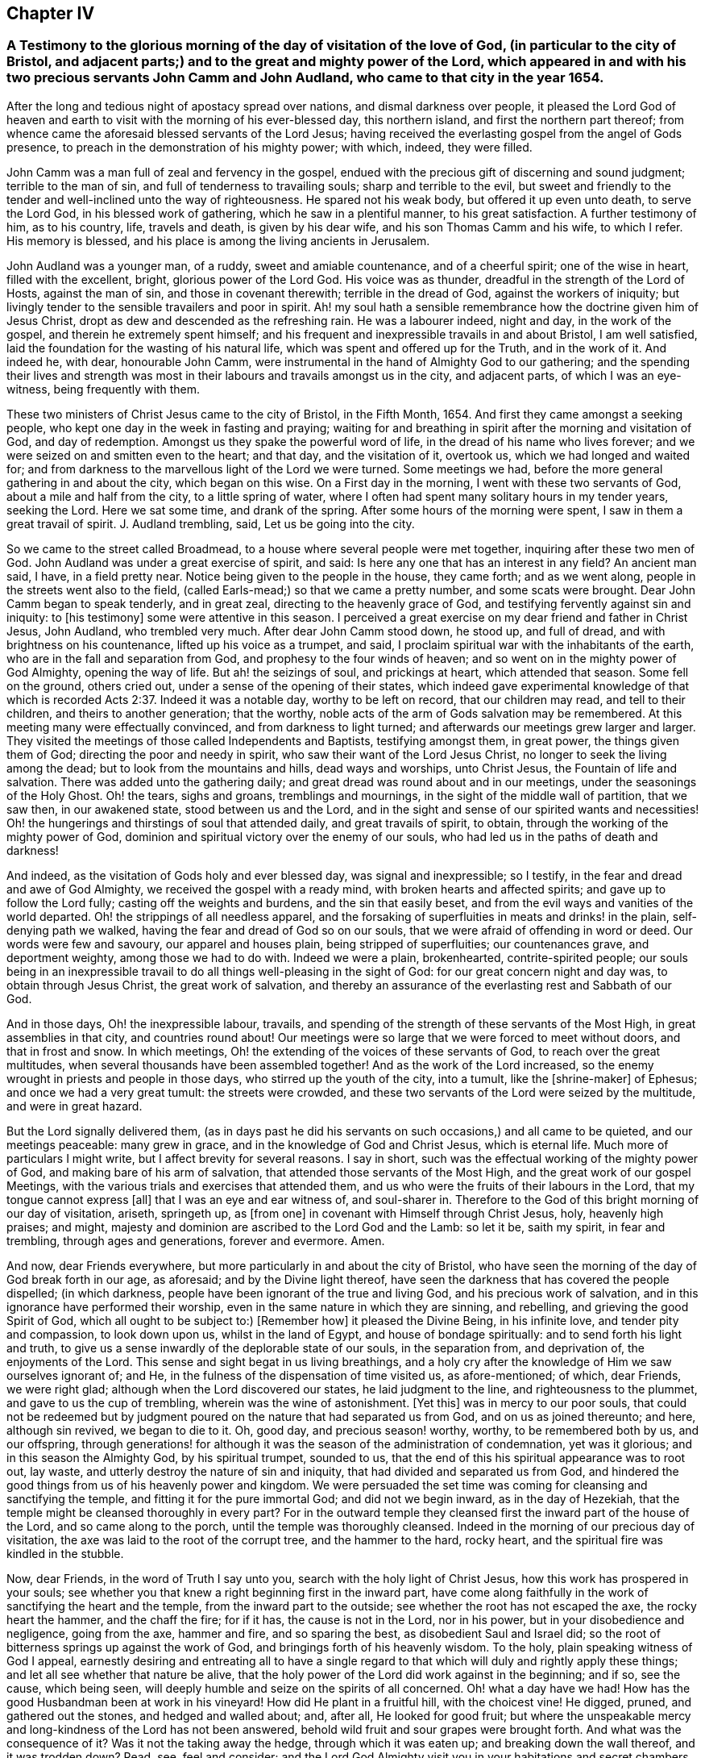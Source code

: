 == Chapter IV

[.blurb]
=== A Testimony to the glorious morning of the day of visitation of the love of God, (in particular to the city of Bristol, and adjacent parts;) and to the great and mighty power of the Lord, which appeared in and with his two precious servants John Camm and John Audland, who came to that city in the year 1654.

After the long and tedious night of apostacy spread over nations,
and dismal darkness over people,
it pleased the Lord God of heaven and earth to visit
with the morning of his ever-blessed day,
this northern island, and first the northern part thereof;
from whence came the aforesaid blessed servants of the Lord Jesus;
having received the everlasting gospel from the angel of Gods presence,
to preach in the demonstration of his mighty power; with which, indeed,
they were filled.

John Camm was a man full of zeal and fervency in the gospel,
endued with the precious gift of discerning and sound judgment;
terrible to the man of sin, and full of tenderness to travailing souls;
sharp and terrible to the evil,
but sweet and friendly to the tender and well-inclined unto the way of righteousness.
He spared not his weak body, but offered it up even unto death, to serve the Lord God,
in his blessed work of gathering, which he saw in a plentiful manner,
to his great satisfaction.
A further testimony of him, as to his country, life, travels and death,
is given by his dear wife, and his son Thomas Camm and his wife, to which I refer.
His memory is blessed, and his place is among the living ancients in Jerusalem.

John Audland was a younger man, of a ruddy, sweet and amiable countenance,
and of a cheerful spirit; one of the wise in heart, filled with the excellent, bright,
glorious power of the Lord God.
His voice was as thunder, dreadful in the strength of the Lord of Hosts,
against the man of sin, and those in covenant therewith; terrible in the dread of God,
against the workers of iniquity;
but livingly tender to the sensible travailers and poor in spirit.
Ah! my soul hath a sensible remembrance how the doctrine given him of Jesus Christ,
dropt as dew and descended as the refreshing rain.
He was a labourer indeed, night and day, in the work of the gospel,
and therein he extremely spent himself;
and his frequent and inexpressible travails in and about Bristol, I am well satisfied,
laid the foundation for the wasting of his natural life,
which was spent and offered up for the Truth, and in the work of it.
And indeed he, with dear, honourable John Camm,
were instrumental in the hand of Almighty God to our gathering;
and the spending their lives and strength was most
in their labours and travails amongst us in the city,
and adjacent parts, of which I was an eye-witness, being frequently with them.

These two ministers of Christ Jesus came to the city of Bristol, in the Fifth Month, 1654.
And first they came amongst a seeking people,
who kept one day in the week in fasting and praying;
waiting for and breathing in spirit after the morning and visitation of God,
and day of redemption.
Amongst us they spake the powerful word of life,
in the dread of his name who lives forever;
and we were seized on and smitten even to the heart; and that day,
and the visitation of it, overtook us, which we had longed and waited for;
and from darkness to the marvellous light of the Lord we were turned.
Some meetings we had, before the more general gathering in and about the city,
which began on this wise.
On a First day in the morning, I went with these two servants of God,
about a mile and half from the city, to a little spring of water,
where I often had spent many solitary hours in my tender years, seeking the Lord.
Here we sat some time, and drank of the spring.
After some hours of the morning were spent, I saw in them a great travail of spirit.
J+++.+++ Audland trembling, said, Let us be going into the city.

So we came to the street called Broadmead,
to a house where several people were met together, inquiring after these two men of God.
John Audland was under a great exercise of spirit, and said:
Is here any one that has an interest in any field?
An ancient man said, I have, in a field pretty near.
Notice being given to the people in the house, they came forth; and as we went along,
people in the streets went also to the field,
(called Earls-mead;) so that we came a pretty number, and some scats were brought.
Dear John Camm began to speak tenderly, and in great zeal,
directing to the heavenly grace of God,
and testifying fervently against sin and iniquity: to +++[+++his testimony]
some were attentive in this season.
I perceived a great exercise on my dear friend and father in Christ Jesus, John Audland,
who trembled very much.
After dear John Camm stood down, he stood up, and full of dread,
and with brightness on his countenance, lifted up his voice as a trumpet, and said,
I proclaim spiritual war with the inhabitants of the earth,
who are in the fall and separation from God, and prophesy to the four winds of heaven;
and so went on in the mighty power of God Almighty, opening the way of life.
But ah! the seizings of soul, and prickings at heart, which attended that season.
Some fell on the ground, others cried out, under a sense of the opening of their states,
which indeed gave experimental knowledge of that which is
recorded Acts 2:37. Indeed it was a notable day,
worthy to be left on record, that our children may read, and tell to their children,
and theirs to another generation; that the worthy,
noble acts of the arm of Gods salvation may be remembered.
At this meeting many were effectually convinced, and from darkness to light turned;
and afterwards our meetings grew larger and larger.
They visited the meetings of those called Independents and Baptists,
testifying amongst them, in great power, the things given them of God;
directing the poor and needy in spirit, who saw their want of the Lord Jesus Christ,
no longer to seek the living among the dead; but to look from the mountains and hills,
dead ways and worships, unto Christ Jesus, the Fountain of life and salvation.
There was added unto the gathering daily;
and great dread was round about and in our meetings,
under the seasonings of the Holy Ghost.
Oh! the tears, sighs and groans, tremblings and mournings,
in the sight of the middle wall of partition, that we saw then, in our awakened state,
stood between us and the Lord,
and in the sight and sense of our spirited wants and necessities!
Oh! the hungerings and thirstings of soul that attended daily,
and great travails of spirit, to obtain, through the working of the mighty power of God,
dominion and spiritual victory over the enemy of our souls,
who had led us in the paths of death and darkness!

And indeed, as the visitation of Gods holy and ever blessed day,
was signal and inexpressible; so I testify,
in the fear and dread and awe of God Almighty, we received the gospel with a ready mind,
with broken hearts and affected spirits; and gave up to follow the Lord fully;
casting off the weights and burdens, and the sin that easily beset,
and from the evil ways and vanities of the world departed.
Oh! the strippings of all needless apparel,
and the forsaking of superfluities in meats and drinks! in the plain,
self-denying path we walked, having the fear and dread of God so on our souls,
that we were afraid of offending in word or deed.
Our words were few and savoury, our apparel and houses plain,
being stripped of superfluities; our countenances grave, and deportment weighty,
among those we had to do with.
Indeed we were a plain, brokenhearted, contrite-spirited people;
our souls being in an inexpressible travail to do
all things well-pleasing in the sight of God:
for our great concern night and day was, to obtain through Jesus Christ,
the great work of salvation,
and thereby an assurance of the everlasting rest and Sabbath of our God.

And in those days, Oh! the inexpressible labour, travails,
and spending of the strength of these servants of the Most High,
in great assemblies in that city, and countries round about!
Our meetings were so large that we were forced to meet without doors,
and that in frost and snow.
In which meetings, Oh! the extending of the voices of these servants of God,
to reach over the great multitudes, when several thousands have been assembled together!
And as the work of the Lord increased,
so the enemy wrought in priests and people in those days,
who stirred up the youth of the city, into a tumult, like the +++[+++shrine-maker]
of Ephesus; and once we had a very great tumult: the streets were crowded,
and these two servants of the Lord were seized by the multitude,
and were in great hazard.

But the Lord signally delivered them,
(as in days past he did his servants on such occasions,) and all came to be quieted,
and our meetings peaceable: many grew in grace,
and in the knowledge of God and Christ Jesus, which is eternal life.
Much more of particulars I might write, but I affect brevity for several reasons.
I say in short, such was the effectual working of the mighty power of God,
and making bare of his arm of salvation, that attended those servants of the Most High,
and the great work of our gospel Meetings,
with the various trials and exercises that attended them,
and us who were the fruits of their labours in the Lord,
that my tongue cannot express +++[+++all]
that I was an eye and ear witness of, and soul-sharer in.
Therefore to the God of this bright morning of our day of visitation, ariseth,
springeth up, as +++[+++from one]
in covenant with Himself through Christ Jesus, holy, heavenly high praises; and might,
majesty and dominion are ascribed to the Lord God and the Lamb: so let it be,
saith my spirit, in fear and trembling, through ages and generations,
forever and evermore.
Amen.

And now, dear Friends everywhere, but more particularly in and about the city of Bristol,
who have seen the morning of the day of God break forth in our age, as aforesaid;
and by the Divine light thereof,
have seen the darkness that has covered the people dispelled; (in which darkness,
people have been ignorant of the true and living God, and his precious work of salvation,
and in this ignorance have performed their worship,
even in the same nature in which they are sinning, and rebelling,
and grieving the good Spirit of God, which all ought to be subject to:) +++[+++Remember how]
it pleased the Divine Being, in his infinite love, and tender pity and compassion,
to look down upon us, whilst in the land of Egypt, and house of bondage spiritually:
and to send forth his light and truth,
to give us a sense inwardly of the deplorable state of our souls, in the separation from,
and deprivation of, the enjoyments of the Lord.
This sense and sight begat in us living breathings,
and a holy cry after the knowledge of Him we saw ourselves ignorant of; and He,
in the fulness of the dispensation of time visited us, as afore-mentioned; of which,
dear Friends, we were right glad; although when the Lord discovered our states,
he laid judgment to the line, and righteousness to the plummet,
and gave to us the cup of trembling, wherein was the wine of astonishment.
+++[+++Yet this]
was in mercy to our poor souls,
that could not be redeemed but by judgment poured
on the nature that had separated us from God,
and on us as joined thereunto; and here, although sin revived, we began to die to it.
Oh, good day, and precious season! worthy, worthy, to be remembered both by us,
and our offspring,
through generations! for although it was the season of the administration of condemnation,
yet was it glorious; and in this season the Almighty God, by his spiritual trumpet,
sounded to us, that the end of this his spiritual appearance was to root out, lay waste,
and utterly destroy the nature of sin and iniquity,
that had divided and separated us from God,
and hindered the good things from us of his heavenly power and kingdom.
We were persuaded the set time was coming for cleansing and sanctifying the temple,
and fitting it for the pure immortal God; and did not we begin inward,
as in the day of Hezekiah, that the temple might be cleansed thoroughly in every part?
For in the outward temple they cleansed first the inward part of the house of the Lord,
and so came along to the porch, until the temple was thoroughly cleansed.
Indeed in the morning of our precious day of visitation,
the axe was laid to the root of the corrupt tree, and the hammer to the hard,
rocky heart, and the spiritual fire was kindled in the stubble.

Now, dear Friends, in the word of Truth I say unto you,
search with the holy light of Christ Jesus, how this work has prospered in your souls;
see whether you that knew a right beginning first in the inward part,
have come along faithfully in the work of sanctifying the heart and the temple,
from the inward part to the outside; see whether the root has not escaped the axe,
the rocky heart the hammer, and the chaff the fire; for if it has,
the cause is not in the Lord, nor in his power, but in your disobedience and negligence,
going from the axe, hammer and fire, and so sparing the best,
as disobedient Saul and Israel did;
so the root of bitterness springs up against the work of God,
and bringings forth of his heavenly wisdom.
To the holy, plain speaking witness of God I appeal,
earnestly desiring and entreating all to have a single regard
to that which will duly and rightly apply these things;
and let all see whether that nature be alive,
that the holy power of the Lord did work against in the beginning; and if so,
see the cause, which being seen,
will deeply humble and seize on the spirits of all concerned.
Oh! what a day have we had!
How has the good Husbandman been at work in his vineyard!
How did He plant in a fruitful hill, with the choicest vine!
He digged, pruned, and gathered out the stones, and hedged and walled about; and,
after all, He looked for good fruit;
but where the unspeakable mercy and long-kindness of the Lord has not been answered,
behold wild fruit and sour grapes were brought forth.
And what was the consequence of it?
Was it not the taking away the hedge, through which it was eaten up;
and breaking down the wall thereof, and it was trodden down?
Read, see, feel and consider;
and the Lord God Almighty visit you in your habitations and secret chambers,
with his holy dread, and with his searching life and piercing word of power,
who in his tender infinite love and mercy, long-sufferings,
great bowels to his seed and offspring, visited us in his pure morning aforementioned,
to give all the sense of their inward states, as they are in his sight,
from whom nothing can be hid.

And now, dear Friends, the hindrance of the prosperity of the work of the Lord,
in the souls of any, hath not been from any cause in God, or deficiency in his light,
power and wisdom,
but from the creatures going out of a capacity of
receiving and enjoying the working power of God,
in which salvation is worked out, by all that wait for it, join with it,
and cleave to it, and do not forsake it, for I have learned of the Lord,
through many exercises inexpressible,
that after the visitation of the Almighty to any soul,
He requires an inward worthy receiving his love,
and the spiritual watch to be kept in his holy light,
in which all the workings and approaches of the destroying
adversary of the soul is discerned,
and the enlightened and obedient mind is preserved.
And through the spiritual sense,
given in a tender waiting on the Lord in the inward part,
supplicating breathings arise to the living Eternal God of love and compassion,
who beholding the want of the soul, descends in his love,
and reaches forth his helping hand to the broken and contrite-hearted,
and lifts up the bowed down spirit, with the liftings up of his holy spiritual standard.
So the temptations and assaults of the enemy are vanquished and overcome,
and the power of God is felt in those that descend with it in humility,
to be working on the root as an axe, on the rocky as a hammer,
and on the chaffy as a fire.
Now, Friends, when there is an abatement of the inward and spiritual care,
and a gradual lessening of the inward watchfulness,
the mind becomes both unworthy and incapable of the enjoyments of the power of the Lord,
that begun and carrieth on the work of the Lord: then the enemy comes as not seen,
through the minds being out of the holy watch in the light,
the nature that was wounded comes to be healed again,
and ease given to that which should be destroyed: and the enemy,
perceiving where the weakness is, and how,
and by what means he has got a little entrance,
endeavours with all subtlety and vigilance, by presenting matters and subjects,
to lead by degrees out of a watchful state; and according to every degree of digression,
he brings over the once enlightened mind a proportion
of darkness and deceivableness of understanding,
and insensibility of spirit.
The enemy of the soul thus works,
that with the declining there may be a proportion of benumbing the inward sense of seeing,
hearing and feeling; and then again he has mankind in a state fit to work upon,
by drawing them out by his power,
to act and bring forth that which he sees them most capable of,
and which there is the greatest inclination in their natures to go into:
hence schisms arise in judgment, which the wrathful part in man getting into,
he works by the way of a fierce management, with a sort of zeal,
but not according to knowledge.

The enemy is never wanting to present matters to the mind, as just,
for the creature to be blown up with,
which end in dishonouring the Lord and his precious truth, and in hurting others.
When the enemy has worked his end +++[+++on any]
by such instruments, he brings them into an alienation from the life of God,
into a worse state than the tender day of Gods visitation found them in; and so,
if not humbled under the mighty hand of God, and returning, they are exposed to shame,
and so die away under the wrath of God.

Now, dear Friends, the enemy of Zions prosperity works variously,
according as he sees where he may get an entrance,
proportioning his snares to the inclinations of every one, as before is hinted.
Where he sees an inclination in any to be taken with earthly things,
there he works subtly to captivate the mind, and draw it out of the watchful, tender,
spiritual state, into a false liberty, both to the affections,
to the things acting and possessed, and in the conversation amongst men;
others +++[+++he draws]
into superfluities in meat, drink and apparel, on themselves and houses; and such,
their comforts stand most in outward things,
and by degrees they are swallowed up of them, and the pleasures, lust and delights below;
and so they die to an inward life of watchfulness and freshness,
which is preserved in fear and dread, in keeping the holy watch,
and in the spiritual cross, which crucifies to the world, and the world to it.
Now, dear Friends, here is our spiritual encouragement, viz.,
the same that through death to sin made us alive to God,
as we abide under the leadings and teachings of it, keeps us alive to Him, in a growing,
increasing, fresh flourishing state; for as we delight in his eternal law of life,
we grow as willows by the water-courses of immortal refreshings,
and travel faithfully on in our spiritual journey, until we come to Zion,
the city of God, and then are enjoyers of the end of all our trials and tribulations;
having overcome, we see an entrance administered, and that abundantly,
into the eternal rest and sabbath of our God.

The Lord Almighty give all to enjoy this blessed portion and goodly inheritance;
and let all see in this age, and the ages to come,
all that which lets and hinders them taken out of the way,
that the God of all our mercies, in whom are all our fresh springs,
may have his honour and glory,
and his church and people through ages the comfort and consolation.
Amen.
Amen.

[.signed-section-signature]
Charles Marshall.

